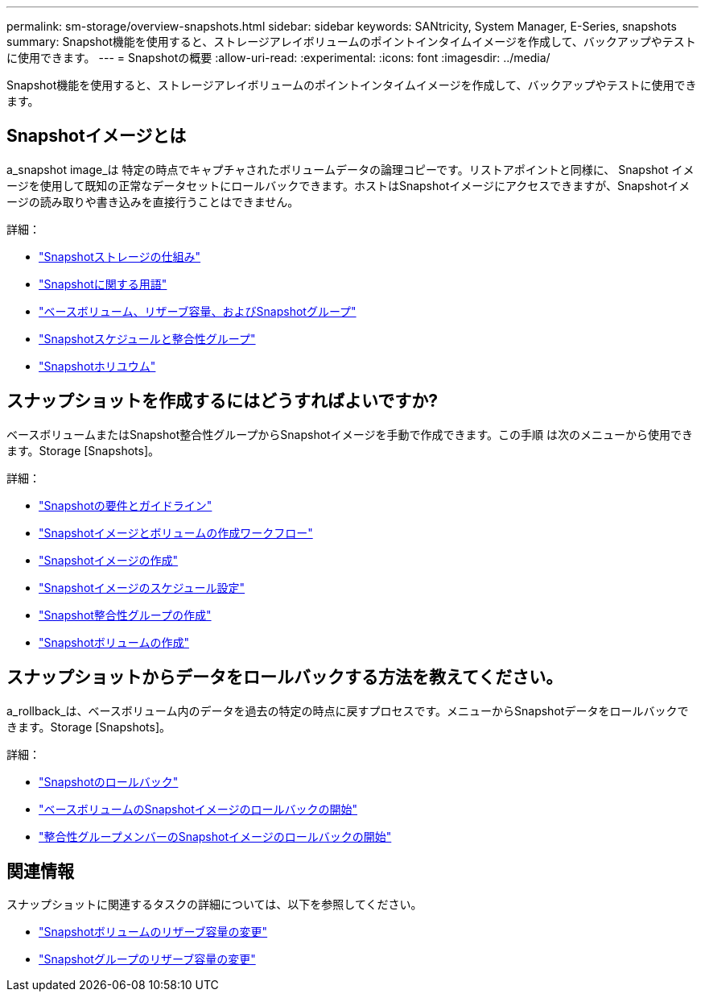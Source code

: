 ---
permalink: sm-storage/overview-snapshots.html 
sidebar: sidebar 
keywords: SANtricity, System Manager, E-Series, snapshots 
summary: Snapshot機能を使用すると、ストレージアレイボリュームのポイントインタイムイメージを作成して、バックアップやテストに使用できます。 
---
= Snapshotの概要
:allow-uri-read: 
:experimental: 
:icons: font
:imagesdir: ../media/


[role="lead"]
Snapshot機能を使用すると、ストレージアレイボリュームのポイントインタイムイメージを作成して、バックアップやテストに使用できます。



== Snapshotイメージとは

a_snapshot image_は 特定の時点でキャプチャされたボリュームデータの論理コピーです。リストアポイントと同様に、 Snapshot イメージを使用して既知の正常なデータセットにロールバックできます。ホストはSnapshotイメージにアクセスできますが、Snapshotイメージの読み取りや書き込みを直接行うことはできません。

詳細：

* link:how-snapshot-storage-works.html["Snapshotストレージの仕組み"]
* link:snapshot-terminology.html["Snapshotに関する用語"]
* link:base-volumes-reserved-capacity-and-snapshot-groups.html["ベースボリューム、リザーブ容量、およびSnapshotグループ"]
* link:snapshot-schedules-and-snapshot-consistency-groups.html["Snapshotスケジュールと整合性グループ"]
* link:snapshot-volumes.html["Snapshotホリユウム"]




== スナップショットを作成するにはどうすればよいですか?

ベースボリュームまたはSnapshot整合性グループからSnapshotイメージを手動で作成できます。この手順 は次のメニューから使用できます。Storage [Snapshots]。

詳細：

* link:requirements-and-guidelines-for-snapshots.html["Snapshotの要件とガイドライン"]
* link:workflow-for-creating-snapshot-images-and-snapshot-volumes.html["Snapshotイメージとボリュームの作成ワークフロー"]
* link:create-snapshot-image.html["Snapshotイメージの作成"]
* link:schedule-snapshot-images.html["Snapshotイメージのスケジュール設定"]
* link:create-snapshot-consistency-group.html["Snapshot整合性グループの作成"]
* link:create-snapshot-volume.html["Snapshotボリュームの作成"]




== スナップショットからデータをロールバックする方法を教えてください。

a_rollback_は、ベースボリューム内のデータを過去の特定の時点に戻すプロセスです。メニューからSnapshotデータをロールバックできます。Storage [Snapshots]。

詳細：

* link:snapshot-rollback.html["Snapshotのロールバック"]
* link:start-snapshot-image-rollback-for-base-volume.html["ベースボリュームのSnapshotイメージのロールバックの開始"]
* link:start-snapshot-image-rollback-for-consistency-group-member-volumes.html["整合性グループメンバーのSnapshotイメージのロールバックの開始"]




== 関連情報

スナップショットに関連するタスクの詳細については、以下を参照してください。

* link:change-the-reserved-capacity-settings-for-a-snapshot-volume.html["Snapshotボリュームのリザーブ容量の変更"]
* link:change-the-reserved-capacity-settings-for-a-snapshot-group.html["Snapshotグループのリザーブ容量の変更"]

